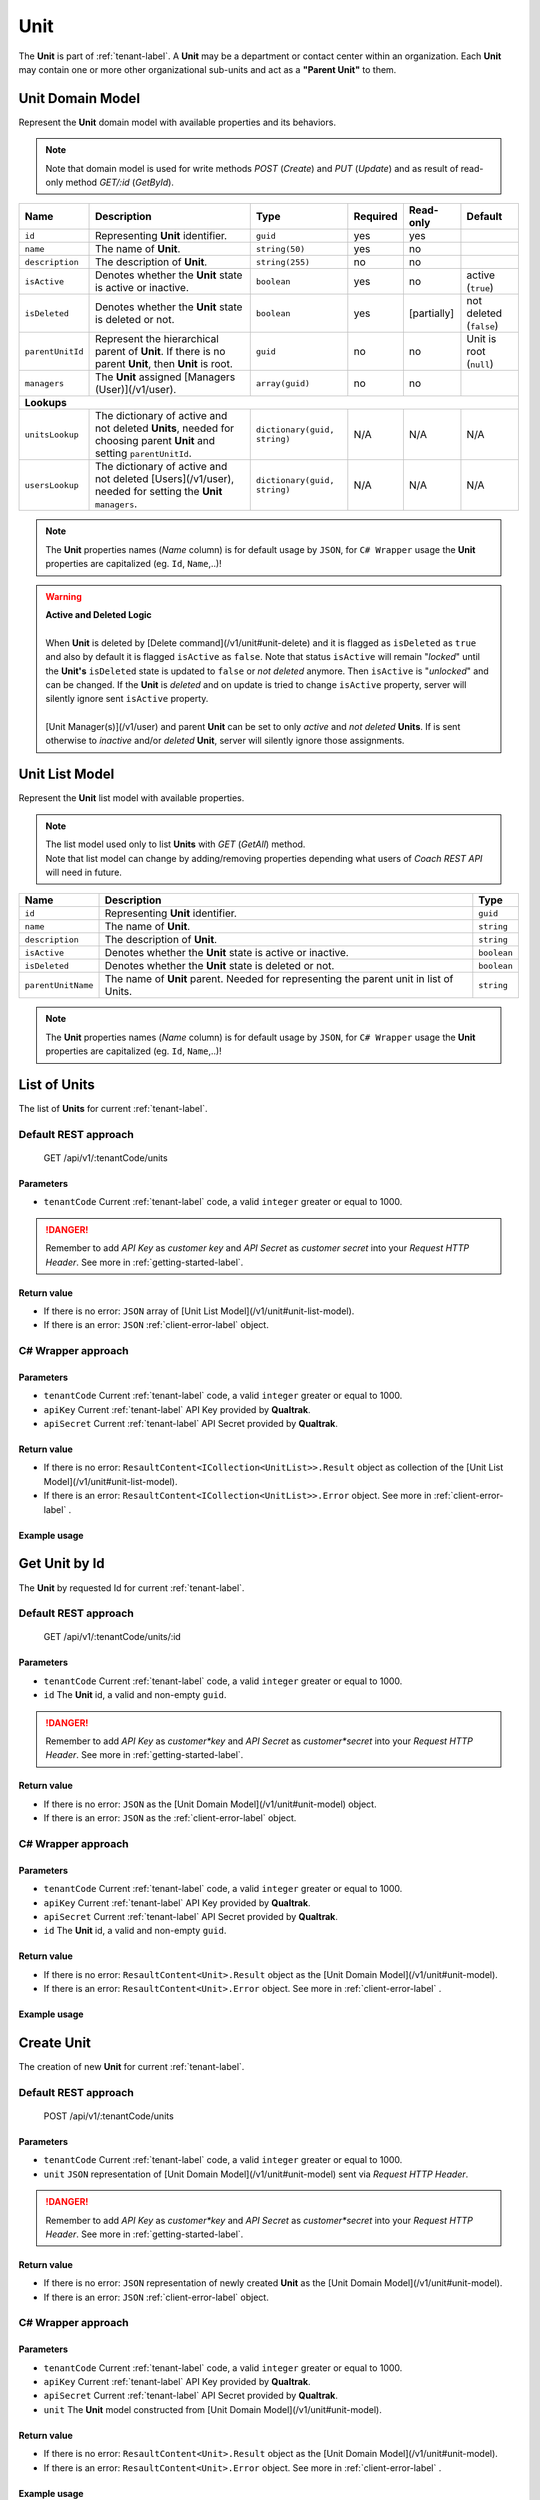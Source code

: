.. _unit-label:

====
Unit
====

The **Unit** is part of :ref:`tenant-label`. A **Unit** may be a department or contact center within an organization. Each **Unit** may contain one or more other organizational sub-units and act as a **"Parent Unit"** to them.

Unit Domain Model
=================

Represent the **Unit** domain model with available properties and its behaviors.

.. note::

  Note that domain model is used for write methods *POST* (*Create*) and *PUT* (*Update*) and as result of read-only method *GET/:id* (*GetById*).


+--------------------+-------------------------------------------------------------------+-------------------------------------+----------+------------------+---------------------------+
| Name               | Description                                                       | Type                                | Required | Read-only        | Default                   |
+====================+===================================================================+=====================================+==========+==================+===========================+
| ``id``             | Representing **Unit** identifier.                                 | ``guid``                            | yes      | yes              |                           |
+--------------------+-------------------------------------------------------------------+-------------------------------------+----------+------------------+---------------------------+
| ``name``           | The name of **Unit**.                                             | ``string(50)``                      | yes      | no               |                           |
+--------------------+-------------------------------------------------------------------+-------------------------------------+----------+------------------+---------------------------+
| ``description``    | The description of **Unit**.                                      | ``string(255)``                     | no       | no               |                           |
+--------------------+-------------------------------------------------------------------+-------------------------------------+----------+------------------+---------------------------+
| ``isActive``       | Denotes whether the **Unit** state is active or inactive.         | ``boolean``                         | yes      | no               | active (``true``)         |
+--------------------+-------------------------------------------------------------------+-------------------------------------+----------+------------------+---------------------------+
| ``isDeleted``      | Denotes whether the **Unit** state is deleted or not.             | ``boolean``                         | yes      | [partially]      | not deleted (``false``)   |
+--------------------+-------------------------------------------------------------------+-------------------------------------+----------+------------------+---------------------------+
| ``parentUnitId``   | Represent the hierarchical parent of **Unit**. If there           | ``guid``                            | no       | no               | Unit is root (``null``)   |
|                    | is no parent **Unit**, then **Unit** is root.                     |                                     |          |                  |                           |
+--------------------+-------------------------------------------------------------------+-------------------------------------+----------+------------------+---------------------------+
| ``managers``       | The **Unit** assigned [Managers (User)](/v1/user).                | ``array(guid)``                     | no       | no               |                           |
+--------------------+-------------------------------------------------------------------+-------------------------------------+----------+------------------+---------------------------+
| **Lookups**                                                                                                                                                                            |
+--------------------+-------------------------------------------------------------------+-------------------------------------+----------+------------------+---------------------------+
| ``unitsLookup``    | The dictionary of active and not deleted **Units**,               | ``dictionary(guid, string)``        | N/A      | N/A              | N/A                       |
|                    | needed for choosing parent **Unit** and setting ``parentUnitId``. |                                     |          |                  |                           |
+--------------------+-------------------------------------------------------------------+-------------------------------------+----------+------------------+---------------------------+
| ``usersLookup``    | The dictionary of active and not deleted [Users](/v1/user),       | ``dictionary(guid, string)``        | N/A      | N/A              | N/A                       |
|                    | needed for setting the **Unit** ``managers``.                     |                                     |          |                  |                           |
+--------------------+-------------------------------------------------------------------+-------------------------------------+----------+------------------+---------------------------+

.. note::

  The **Unit** properties names (*Name* column) is for default usage by ``JSON``, for ``C# Wrapper`` usage the **Unit** properties are capitalized (eg. ``Id``, ``Name``,..)!


.. warning::

  | **Active and Deleted Logic**
  |
  | When **Unit** is deleted by [Delete command](/v1/unit#unit-delete) and it is flagged as ``isDeleted`` as ``true`` and also by default it is flagged ``isActive`` as ``false``. Note that  status ``isActive`` will remain "*locked*" until the **Unit's** ``isDeleted`` state is updated to ``false`` or *not deleted* anymore. Then ``isActive`` is "*unlocked*" and can be changed. If the **Unit** is *deleted* and on update is tried to change ``isActive`` property, server will silently ignore sent ``isActive`` property.
  |
  | [Unit Manager(s)](/v1/user) and parent **Unit** can be set to only *active* and *not deleted* **Units**. If is sent otherwise to *inactive* and/or *deleted* **Unit**, server will silently ignore those assignments.


Unit List Model
===============

Represent the **Unit** list model with available properties.

.. note::

  | The list model used only to list **Units** with *GET* (*GetAll*) method.
  | Note that list model can change by adding/removing properties depending what users of *Coach REST API* will need in future.


+--------------------+--------------------------------------------------------------------------------------------+-------------+
| Name               | Description                                                                                | Type        |
+====================+============================================================================================+=============+
| ``id``             | Representing **Unit** identifier.                                                          | ``guid``    |
+--------------------+--------------------------------------------------------------------------------------------+-------------+
| ``name``           | The name of **Unit**.                                                                      | ``string``  |
+--------------------+--------------------------------------------------------------------------------------------+-------------+
| ``description``    | The description of **Unit**.                                                               | ``string``  |
+--------------------+--------------------------------------------------------------------------------------------+-------------+
| ``isActive``       | Denotes whether the **Unit** state is active or inactive.                                  | ``boolean`` |
+--------------------+--------------------------------------------------------------------------------------------+-------------+
| ``isDeleted``      | Denotes whether the **Unit** state is deleted or not.                                      | ``boolean`` |
+--------------------+--------------------------------------------------------------------------------------------+-------------+
| ``parentUnitName`` | The name of **Unit** parent. Needed for representing the parent unit in list of Units.     | ``string``  |
+--------------------+--------------------------------------------------------------------------------------------+-------------+

.. note::

  The **Unit** properties names (*Name* column) is for default usage by ``JSON``, for ``C# Wrapper`` usage the **Unit** properties are capitalized (eg. ``Id``, ``Name``,..)!


List of Units
=============

The list of **Units** for current :ref:`tenant-label`.

Default REST approach
^^^^^^^^^^^^^^^^^^^^^

    GET /api/v1/:tenantCode/units

Parameters
----------

* ``tenantCode`` Current :ref:`tenant-label` code, a valid ``integer`` greater or equal to 1000.

.. danger::

  Remember to add *API Key* as *customer key* and *API Secret* as *customer secret* into your *Request HTTP Header*. See more in :ref:`getting-started-label`.


Return value
------------

* If there is no error: ``JSON`` array of [Unit List Model](/v1/unit#unit-list-model).
* If there is an error: ``JSON`` :ref:`client-error-label` object.

C# Wrapper approach
^^^^^^^^^^^^^^^^^^^

.. code-block:: csharp
   :linenos:

   UnitWrapper(int tenantCode, string apiKey, string apiSecret).GetAll();

Parameters
----------

* ``tenantCode`` Current :ref:`tenant-label` code, a valid ``integer`` greater or equal to 1000.
* ``apiKey`` Current :ref:`tenant-label` API Key provided by **Qualtrak**.
* ``apiSecret`` Current :ref:`tenant-label` API Secret provided by **Qualtrak**.

Return value
------------

* If there is no error: ``ResaultContent<ICollection<UnitList>>.Result`` object as collection of the [Unit List Model](/v1/unit#unit-list-model).
* If there is an error: ``ResaultContent<ICollection<UnitList>>.Error`` object. See more in :ref:`client-error-label` .

Example usage
-------------

.. code-block:: csharp
   :linenos:

   int tenantCode = 1000;
   string key = "ddZXdAZvWefFqxAEH62u";
   string secret = "wx6GiQggg9YRH89XT5aKoY2qZLVquYjxARtgZhuGoFQX5w6Lws";

   IApiWrapper&lt;Unit, UnitList&gt; unitWrapper = new UnitWrapper(tenantCode, key, secret);
   ResponseContent&lt;ICollection&lt;UnitList&gt;&gt; response = unitWrapper.GetAll();

   if (response.Result != null)
   {
        // Use Result as List of Units for displaying.
        ICollection&lt;UnitList&gt; units = response.Result;
   }
   else
   {
       // TODO: The error handling...
       Console.WriteLine(response.Error);
   }


Get Unit by Id
==============

The **Unit** by requested Id for current :ref:`tenant-label`.

Default REST approach
^^^^^^^^^^^^^^^^^^^^^

    GET /api/v1/:tenantCode/units/:id

Parameters
----------

* ``tenantCode`` Current :ref:`tenant-label` code, a valid ``integer`` greater or equal to 1000.
* ``id`` The **Unit** id, a valid and non-empty ``guid``.

.. danger::

  Remember to add *API Key* as *customer*key* and *API Secret* as *customer*secret* into your *Request HTTP Header*. See more in :ref:`getting-started-label`.


Return value
------------

* If there is no error: ``JSON`` as the [Unit Domain Model](/v1/unit#unit-model) object.
* If there is an error: ``JSON`` as the :ref:`client-error-label` object.

C# Wrapper approach
^^^^^^^^^^^^^^^^^^^

.. code-block:: csharp
   :linenos:

   UnitWrapper(int tenantCode, string apiKey, string apiSecret).GetById(Guid id);


Parameters
----------

* ``tenantCode`` Current :ref:`tenant-label` code, a valid ``integer`` greater or equal to 1000.
* ``apiKey`` Current :ref:`tenant-label` API Key provided by **Qualtrak**.
* ``apiSecret`` Current :ref:`tenant-label` API Secret provided by **Qualtrak**.
* ``id`` The **Unit** id, a valid and non-empty ``guid``.

Return value
------------

* If there is no error: ``ResaultContent<Unit>.Result`` object as the [Unit Domain Model](/v1/unit#unit-model).
* If there is an error: ``ResaultContent<Unit>.Error`` object. See more in :ref:`client-error-label` .

Example usage
-------------

.. code-block:: csharp
   :linenos:

   int tenantCode = 1000;
   string key = "ddZXdAZvWefFqxAEH62u";
   string secret = "wx6GiQggg9YRH89XT5aKoY2qZLVquYjxARtgZhuGoFQX5w6Lws";
   Guid unitId = new Guid("f4fe3ea7-ed2a-41dd-acd2-91c45c8b4891");

   IApiWrapper&lt;Unit, UnitList&gt; unitWrapper = new UnitWrapper(tenantCode, key, secret);
   ResponseContent&lt;Unit&gt; response = unitWrapper.GetById(unitId);

   if (response.Result != null)
   {
        // Use Result as requested Unit for displaying.
        Unit unit = response.Result;
   }
   else
   {
       // TODO: The error handling...
       Console.WriteLine(response.Error);
   }

Create Unit
===========

The creation of new **Unit** for current :ref:`tenant-label`.

Default REST approach
^^^^^^^^^^^^^^^^^^^^^

    POST /api/v1/:tenantCode/units

Parameters
----------

* ``tenantCode`` Current :ref:`tenant-label` code, a valid ``integer`` greater or equal to 1000.
* ``unit`` ``JSON`` representation of [Unit Domain Model](/v1/unit#unit-model) sent via *Request HTTP Header*.

.. danger::

  Remember to add *API Key* as *customer*key* and *API Secret* as *customer*secret* into your *Request HTTP Header*. See more in :ref:`getting-started-label`.


Return value
------------

* If there is no error: ``JSON`` representation of newly created **Unit** as the [Unit Domain Model](/v1/unit#unit-model).
* If there is an error: ``JSON`` :ref:`client-error-label`  object.

C# Wrapper approach
^^^^^^^^^^^^^^^^^^^

.. code-block:: csharp
   :linenos:

   UnitWrapper(int tenantCode, string apiKey, string apiSecret).Create(Unit unit);


Parameters
----------

* ``tenantCode`` Current :ref:`tenant-label` code, a valid ``integer`` greater or equal to 1000.
* ``apiKey`` Current :ref:`tenant-label` API Key provided by **Qualtrak**.
* ``apiSecret`` Current :ref:`tenant-label` API Secret provided by **Qualtrak**.
* ``unit`` The **Unit** model constructed from [Unit Domain Model](/v1/unit#unit-model).

Return value
------------

* If there is no error: ``ResaultContent<Unit>.Result`` object as the [Unit Domain Model](/v1/unit#unit-model).
* If there is an error: ``ResaultContent<Unit>.Error`` object. See more in :ref:`client-error-label` .

Example usage
-------------

.. code-block:: csharp
   :linenos:

   int tenantCode = 1000;
   string key = "ddZXdAZvWefFqxAEH62u";
   string secret = "wx6GiQggg9YRH89XT5aKoY2qZLVquYjxARtgZhuGoFQX5w6Lws";

   IApiWrapper&lt;Unit, UnitList&gt; unitWrapper = new UnitWrapper(tenantCode, key, secret);
   // Get default data and lookup for units
   Unit newUnit = unitWrapper.GetById(new Guid()).Result;
   newUnit.Name = "Unit created from test";
   newUnit.Description = "Unit created from test description.";
   // Set parent Unit key from units lookup key.
   newUnit.ParentUnitId = newUnit.UnitsLookup.FirstOrDefault().Key;
   ResponseContent&lt;Unit&gt; response = unitWrapper.Create(newUnit);

   if (response.Result != null)
   {
        // Use Result as newly created Unit for display.
        Unit unit = response.Result;
   }
   else
   {
       // TODO: The error handling...
       Console.WriteLine(response.Error);
   }


Update Unit
===========

Updates already existent **Unit** for current :ref:`tenant-label`.

Default REST approach
^^^^^^^^^^^^^^^^^^^^^

    PUT /api/v1/:tenantCode/units/:id

Parameters
----------

* ``tenantCode`` Current :ref:`tenant-label` code, a valid ``integer`` greater or equal to 1000.
* ``id`` The **Unit** id, a valid and non-empty ``guid``.
* ``unit`` ``JSON`` representation of [Unit Domain Model](/v1/unit#unit-model) sent via *Request HTTP Header*.

.. danger::

  | Remember to add *API Key* as *customer*key* and *API Secret* as *customer*secret* into your *Request HTTP Header*. See more in :ref:`getting-started-label`.
  | If you don't want to have in Web Server turned on the ``PUT`` verb method read more in :ref:`getting-started-label`.


Return value
------------

* If there is no error: ``JSON`` representation of uodated **Unit** as the [Unit Domain Model](/v1/unit#unit-model).
* If there is an error: ``JSON`` :ref:`client-error-label`  object.

C# Wrapper approach
^^^^^^^^^^^^^^^^^^^

.. code-block:: csharp
   :linenos:

   UnitWrapper(int tenantCode, string apiKey, string apiSecret).Update(Unit unit, bool updateViaPost = false);


Parameters
----------

* ``tenantCode`` Current :ref:`tenant-label` code, a valid ``integer`` greater or equal to 1000.
* ``apiKey`` Current :ref:`tenant-label` API Key provided by **Qualtrak**.
* ``apiSecret`` Current :ref:`tenant-label` API Secret provided by **Qualtrak**.
* ``unit`` The **Unit** model constructed from [Unit Domain Model](/v1/unit#unit-model) and ``Id`` must be provided in it. If not ``ArgumentException`` will be thrown!
* ``updateViaPost`` Set to ``true`` if in your Web Server you don't want to enable ``PUT`` method. Default is ``false`` or use ``PUT`` method!

Return value
------------

* If there is no error: ``ResaultContent<Unit>.Result`` object as the [Unit Domain Model](/v1/unit#unit-model).
* If there is an error: ``ResaultContent<Unit>.Error`` object. See more in :ref:`client-error-label` .

Example usage
-------------

.. code-block:: csharp
   :linenos:

   int tenantCode = 1000;
   string key = "ddZXdAZvWefFqxAEH62u";
   string secret = "wx6GiQggg9YRH89XT5aKoY2qZLVquYjxARtgZhuGoFQX5w6Lws";
   Guid unitId = new Guid("f4fe3ea7-ed2a-41dd-acd2-91c45c8b4891");

   IApiWrapper&lt;Unit, UnitList&gt; unitWrapper = new UnitWrapper(tenantCode, key, secret);
   Unit unit = unitWrapper.GetById(unitId).Result;
   unit.Name = "Unit updated from test";
   unit.Description = "Unit updated from test description.";
   // Set parent Unit key from units lookup key.
   unit.ParentUnitId = unit.UnitsLookup.FirstOrDefault().Key;

   // Update via PUT method (default).
   ResponseContent&lt;Unit&gt; response = unitWrapper.Update(unit);

   // Update via POST method (use true argument).
   // ResponseContent&lt;Unit&gt; response = unitWrapper.Update(unit, true);

   if (response.Result != null)
   {
        // Use Result of updated Unit for display.
        Unit updatedUnit = response.Result;
   }
   else
   {
       // TODO: The error handling...
       Console.WriteLine(response.Error);
   }


Delete Unit
===========

Deletes existent **Unit** for current :ref:`tenant-label`.

.. warning::

  | Note that if **Unit** is parent to the other **Units** or there are any :ref:`Teams <team-label>` belonging to it or assigned *Unit Managers* then **Unit** will not be deleted but flagged as ``isDeleted``. When **Unit** is deleted it can be undeleted by setting ``isDeleted`` to ``false`` while updating **Unit**. \\
  | If **Unit** has no child **Units**, :ref:`Teams <team-label>` or *Unit Managers*, it will be deleted permanently.


Default REST approach
^^^^^^^^^^^^^^^^^^^^^

    DELETE /api/v1/:tenantCode/units/:id

Parameters
----------

* ``tenantCode`` Current :ref:`tenant-label` code, a valid ``integer`` greater or equal to 1000.
* ``id`` The **Unit** id, a valid and non-empty ``guid``.

.. danger::

  | Remember to add *API Key* as *customer*key* and *API Secret* as *customer*secret* into your *Request HTTP Header*. See more in :ref:`getting-started-label`.
  | If you don't want to have in Web Server turned on the ``DELETE`` verb method read more in :ref:`getting-started-label`.


Return value
------------

* There is no return value except if there is an error, the ``JSON`` :ref:`client-error-label`  object.

C# Wrapper approach
^^^^^^^^^^^^^^^^^^^

.. code-block:: csharp
   :linenos:

   UnitWrapper(int tenantCode, string apiKey, string apiSecret).Delete(Guid id, bool updateViaPost = false);


Parameters
----------

* ``tenantCode`` Current :ref:`tenant-label` code, a valid ``integer`` greater or equal to 1000.
* ``apiKey`` Current :ref:`tenant-label` API Key provided by **Qualtrak**.
* ``apiSecret`` Current :ref:`tenant-label` API Secret provided by **Qualtrak**.
* ``id`` The **Unit** id, a valid and non-empty ``guid``.
* ``updateViaPost`` Set to ``true`` if in your Web Server you don't want to enable ``DELETE`` method. Default is ``false`` or use ``DELETE`` method!

Return value
------------

* If there is no error: no return value or ``void``.
* If there is an error: ``ResaultContent<Unit>.Error`` object. See more in :ref:`client-error-label` .

Example usage
-------------

.. code-block:: csharp
   :linenos:

   int tenantCode = 1000;
   string key = "ddZXdAZvWefFqxAEH62u";
   string secret = "wx6GiQggg9YRH89XT5aKoY2qZLVquYjxARtgZhuGoFQX5w6Lws";
   Guid unitId = new Guid("f4fe3ea7-ed2a-41dd-acd2-91c45c8b4891");

   IApiWrapper&lt;Unit, UnitList&gt; unitWrapper = new UnitWrapper(tenantCode, key, secret);
   // Delete via DELETE method (default).
   ResponseContent response = unitWrapper.Delete(unitId);

   // Delete via POST method (use true argument).
   // ResponseContent response = unitWrapper.Delete(unitId, true);

   if (response.Error != null)
   {
       // TODO: The error handling...
       Console.WriteLine(response.Error);
   }
